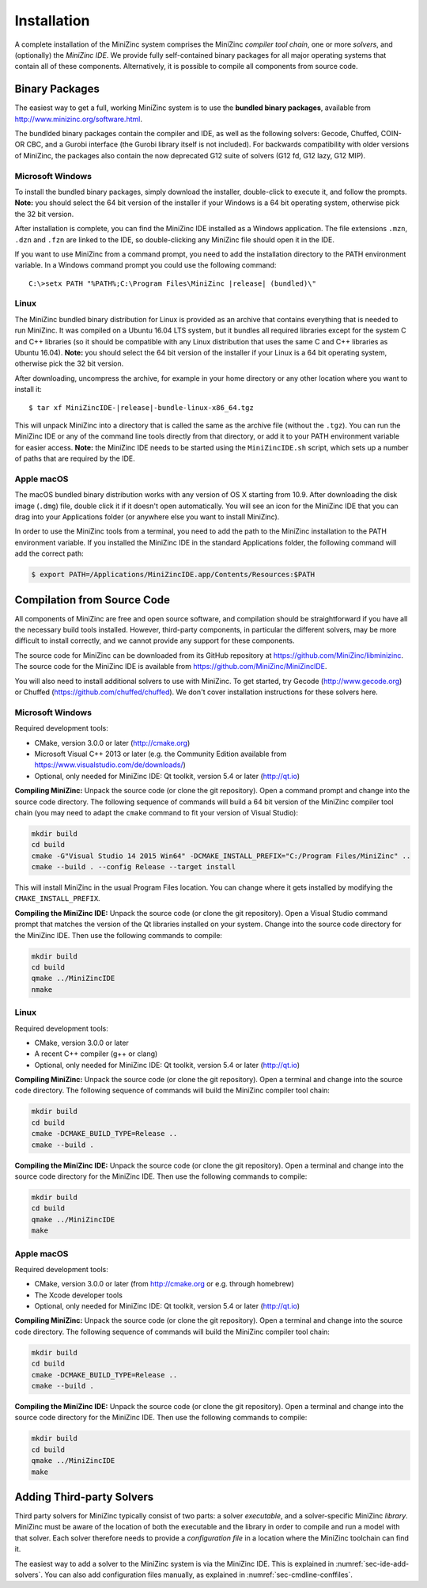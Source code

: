 .. _ch-installation:

Installation
============

A complete installation of the MiniZinc system comprises the MiniZinc *compiler tool chain*, one or more *solvers*, and (optionally) the *MiniZinc IDE*. We provide fully self-contained binary packages for all major operating systems that contain all of these components. Alternatively, it is possible to compile all components from source code.

Binary Packages
---------------

The easiest way to get a full, working MiniZinc system is to use the **bundled binary packages**, available from http://www.minizinc.org/software.html.

The bundlded binary packages contain the compiler and IDE, as well as the following solvers: Gecode, Chuffed, COIN-OR CBC, and a Gurobi interface (the Gurobi library itself is not included). For backwards compatibility with older versions of MiniZinc, the packages also contain the now deprecated G12 suite of solvers (G12 fd, G12 lazy, G12 MIP).

Microsoft Windows
~~~~~~~~~~~~~~~~~

To install the bundled binary packages, simply download the installer, double-click to execute it, and follow the prompts. **Note:** you should select the 64 bit version of the installer if your Windows is a 64 bit operating system, otherwise pick the 32 bit version.

After installation is complete, you can find the MiniZinc IDE installed as a Windows application. The file extensions ``.mzn``, ``.dzn`` and ``.fzn`` are linked to the IDE, so double-clicking any MiniZinc file should open it in the IDE.

If you want to use MiniZinc from a command prompt, you need to add the installation directory to the PATH environment variable. In a Windows command prompt you could use the following command:

.. parsed-literal::

 C:\\>setx PATH "%PATH%;C:\\Program Files\\MiniZinc |release| (bundled)\\"

Linux
~~~~~

The MiniZinc bundled binary distribution for Linux is provided as an archive that contains everything that is needed to run MiniZinc. It was compiled on a Ubuntu 16.04 LTS system, but it bundles all required libraries except for the system C and C++ libraries (so it should be compatible with any Linux distribution that uses the same C and C++ libraries as Ubuntu 16.04). **Note:** you should select the 64 bit version of the installer if your Linux is a 64 bit operating system, otherwise pick the 32 bit version.

After downloading, uncompress the archive, for example in your home directory or any other location where you want to install it:

.. parsed-literal::

  $ tar xf MiniZincIDE-|release|-bundle-linux-x86_64.tgz

This will unpack MiniZinc into a directory that is called the same as the archive file (without the ``.tgz``). You can run the MiniZinc IDE or any of the command line tools directly from that directory, or add it to your PATH environment variable for easier access. **Note:** the MiniZinc IDE needs to be started using the ``MiniZincIDE.sh`` script, which sets up a number of paths that are required by the IDE.

Apple macOS
~~~~~~~~~~~

The macOS bundled binary distribution works with any version of OS X starting from 10.9. After downloading the disk image (``.dmg``) file, double click it if it doesn't open automatically. You will see an icon for the MiniZinc IDE that you can drag into your Applications folder (or anywhere else you want to install MiniZinc).

In order to use the MiniZinc tools from a terminal, you need to add the path to the MiniZinc installation to the PATH environment variable. If you installed the MiniZinc IDE in the standard Applications folder, the following command will add the correct path:

.. code-block:: bash

  $ export PATH=/Applications/MiniZincIDE.app/Contents/Resources:$PATH

Compilation from Source Code
----------------------------

All components of MiniZinc are free and open source software, and compilation should be straightforward if you have all the necessary build tools installed. However, third-party components, in particular the different solvers, may be more difficult to install correctly, and we cannot provide any support for these components.

The source code for MiniZinc can be downloaded from its GitHub repository at https://github.com/MiniZinc/libminizinc. The source code for the MiniZinc IDE is available from https://github.com/MiniZinc/MiniZincIDE.

You will also need to install additional solvers to use with MiniZinc. To get started, try Gecode (http://www.gecode.org) or Chuffed (https://github.com/chuffed/chuffed). We don't cover installation instructions for these solvers here.

Microsoft Windows
~~~~~~~~~~~~~~~~~

Required development tools:

- CMake, version 3.0.0 or later (http://cmake.org)
- Microsoft Visual C++ 2013 or later (e.g. the Community Edition available from https://www.visualstudio.com/de/downloads/)
- Optional, only needed for MiniZinc IDE: Qt toolkit, version 5.4 or later (http://qt.io)

**Compiling MiniZinc:** Unpack the source code (or clone the git repository). Open a command prompt and change into the source code directory. The following sequence of commands will build a 64 bit version of the MiniZinc compiler tool chain (you may need to adapt the ``cmake`` command to fit your version of Visual Studio):

.. code-block:: bash

  mkdir build
  cd build
  cmake -G"Visual Studio 14 2015 Win64" -DCMAKE_INSTALL_PREFIX="C:/Program Files/MiniZinc" ..
  cmake --build . --config Release --target install

This will install MiniZinc in the usual Program Files location. You can change where it gets installed by modifying the ``CMAKE_INSTALL_PREFIX``.

**Compiling the MiniZinc IDE:** Unpack the source code (or clone the git repository). Open a Visual Studio command prompt that matches the version of the Qt libraries installed on your system. Change into the source code directory for the MiniZinc IDE. Then use the following commands to compile:

.. code-block:: bash

  mkdir build
  cd build
  qmake ../MiniZincIDE
  nmake

Linux
~~~~~

Required development tools:

- CMake, version 3.0.0 or later
- A recent C++ compiler (g++ or clang)
- Optional, only needed for MiniZinc IDE: Qt toolkit, version 5.4 or later (http://qt.io)

**Compiling MiniZinc:** Unpack the source code (or clone the git repository). Open a terminal and change into the source code directory. The following sequence of commands will build the MiniZinc compiler tool chain:

.. code-block:: bash

  mkdir build
  cd build
  cmake -DCMAKE_BUILD_TYPE=Release ..
  cmake --build .

**Compiling the MiniZinc IDE:** Unpack the source code (or clone the git repository). Open a terminal and change into the source code directory for the MiniZinc IDE. Then use the following commands to compile:

.. code-block:: bash

  mkdir build
  cd build
  qmake ../MiniZincIDE
  make


Apple macOS
~~~~~~~~~~~

Required development tools:

- CMake, version 3.0.0 or later (from http://cmake.org or e.g. through homebrew)
- The Xcode developer tools
- Optional, only needed for MiniZinc IDE: Qt toolkit, version 5.4 or later (http://qt.io)

**Compiling MiniZinc:** Unpack the source code (or clone the git repository). Open a terminal and change into the source code directory. The following sequence of commands will build the MiniZinc compiler tool chain:

.. code-block:: bash

  mkdir build
  cd build
  cmake -DCMAKE_BUILD_TYPE=Release ..
  cmake --build .

**Compiling the MiniZinc IDE:** Unpack the source code (or clone the git repository). Open a terminal and change into the source code directory for the MiniZinc IDE. Then use the following commands to compile:

.. code-block:: bash

  mkdir build
  cd build
  qmake ../MiniZincIDE
  make



Adding Third-party Solvers
--------------------------

Third party solvers for MiniZinc typically consist of two parts: a solver *executable*, and a solver-specific MiniZinc *library*. MiniZinc must be aware of the location of both the executable and the library in order to compile and run a model with that solver. Each solver therefore needs to provide a *configuration file* in a location where the MiniZinc toolchain can find it.

The easiest way to add a solver to the MiniZinc system is via the MiniZinc IDE. This is explained in :numref:`sec-ide-add-solvers`. You can also add configuration files manually, as explained in :numref:`sec-cmdline-conffiles`.

